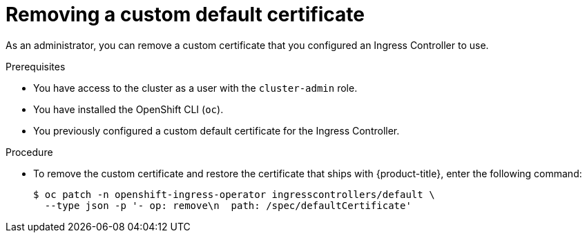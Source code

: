// Module included in the following assemblies:
//
// * networking/ingress-operator.adoc

[id="nw-ingress-custom-default-certificate-remove_{context}"]
= Removing a custom default certificate

As an administrator, you can remove a custom certificate that you configured an Ingress Controller to use.

.Prerequisites

* You have access to the cluster as a user with the `cluster-admin` role.
* You have installed the OpenShift CLI (`oc`).
* You previously configured a custom default certificate for the Ingress Controller.

.Procedure

* To remove the custom certificate and restore the certificate that ships with {product-title}, enter the following command:
+
[source,terminal]
----
$ oc patch -n openshift-ingress-operator ingresscontrollers/default \
  --type json -p '- op: remove\n  path: /spec/defaultCertificate'
----
